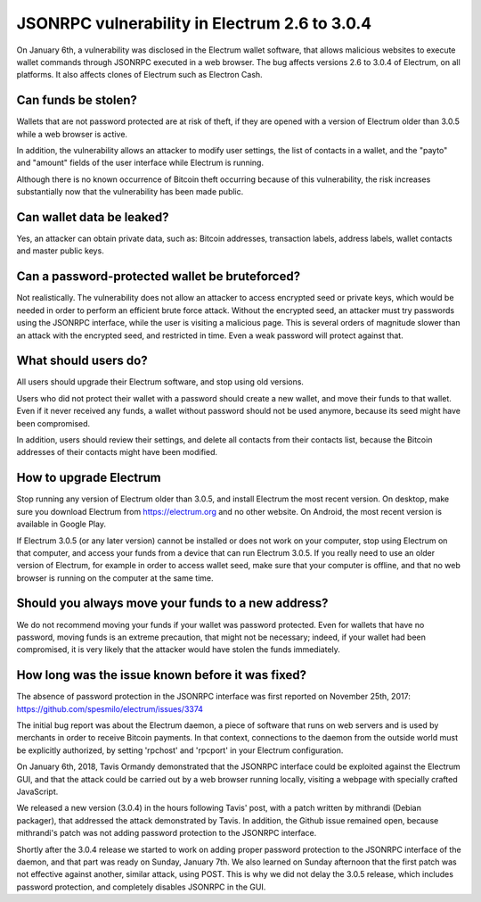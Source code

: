 JSONRPC vulnerability in Electrum 2.6 to 3.0.4
==============================================

On January 6th, a vulnerability was disclosed in the Electrum wallet
software, that allows malicious websites to execute wallet commands
through JSONRPC executed in a web browser. The bug affects versions
2.6 to 3.0.4 of Electrum, on all platforms. It also affects clones of
Electrum such as Electron Cash.


Can funds be stolen?
--------------------

Wallets that are not password protected are at risk of theft, if they
are opened with a version of Electrum older than 3.0.5 while a web
browser is active.

In addition, the vulnerability allows an attacker to modify user
settings, the list of contacts in a wallet, and the "payto" and
"amount" fields of the user interface while Electrum is running.

Although there is no known occurrence of Bitcoin theft occurring
because of this vulnerability, the risk increases substantially now
that the vulnerability has been made public.


Can wallet data be leaked?
--------------------------

Yes, an attacker can obtain private data, such as: Bitcoin addresses,
transaction labels, address labels, wallet contacts and master public
keys.


Can a password-protected wallet be bruteforced?
-----------------------------------------------

Not realistically. The vulnerability does not allow an attacker to
access encrypted seed or private keys, which would be needed in order
to perform an efficient brute force attack. Without the encrypted
seed, an attacker must try passwords using the JSONRPC interface,
while the user is visiting a malicious page. This is several orders of
magnitude slower than an attack with the encrypted seed, and
restricted in time. Even a weak password will protect against that.


What should users do?
---------------------

All users should upgrade their Electrum software, and stop using old
versions.

Users who did not protect their wallet with a password should create a
new wallet, and move their funds to that wallet. Even if it never
received any funds, a wallet without password should not be used
anymore, because its seed might have been compromised.

In addition, users should review their settings, and delete all
contacts from their contacts list, because the Bitcoin addresses of
their contacts might have been modified.


How to upgrade Electrum
-----------------------

Stop running any version of Electrum older than 3.0.5, and install
Electrum the most recent version. On desktop, make sure you download
Electrum from https://electrum.org and no other website. On Android,
the most recent version is available in Google Play.

If Electrum 3.0.5 (or any later version) cannot be installed or does
not work on your computer, stop using Electrum on that computer, and
access your funds from a device that can run Electrum 3.0.5. If you
really need to use an older version of Electrum, for example in order
to access wallet seed, make sure that your computer is offline, and
that no web browser is running on the computer at the same time.


Should you always move your funds to a new address?
---------------------------------------------------

We do not recommend moving your funds if your wallet was password
protected. Even for wallets that have no password, moving funds is an
extreme precaution, that might not be necessary; indeed, if your
wallet had been compromised, it is very likely that the attacker would
have stolen the funds immediately.


How long was the issue known before it was fixed?
-------------------------------------------------

The absence of password protection in the JSONRPC interface was first
reported on November 25th, 2017:
https://github.com/spesmilo/electrum/issues/3374

The initial bug report was about the Electrum daemon, a piece of
software that runs on web servers and is used by merchants in order to
receive Bitcoin payments. In that context, connections to the daemon
from the outside world must be explicitly authorized, by setting
'rpchost' and 'rpcport' in your Electrum configuration.

On January 6th, 2018, Tavis Ormandy demonstrated that the JSONRPC
interface could be exploited against the Electrum GUI, and that the
attack could be carried out by a web browser running locally, visiting
a webpage with specially crafted JavaScript.

We released a new version (3.0.4) in the hours following Tavis' post,
with a patch written by mithrandi (Debian packager), that addressed
the attack demonstrated by Tavis. In addition, the Github issue
remained open, because mithrandi's patch was not adding password
protection to the JSONRPC interface.

Shortly after the 3.0.4 release we started to work on adding proper
password protection to the JSONRPC interface of the daemon, and that
part was ready on Sunday, January 7th. We also learned on Sunday
afternoon that the first patch was not effective against another,
similar attack, using POST. This is why we did not delay the 3.0.5
release, which includes password protection, and completely disables
JSONRPC in the GUI.
